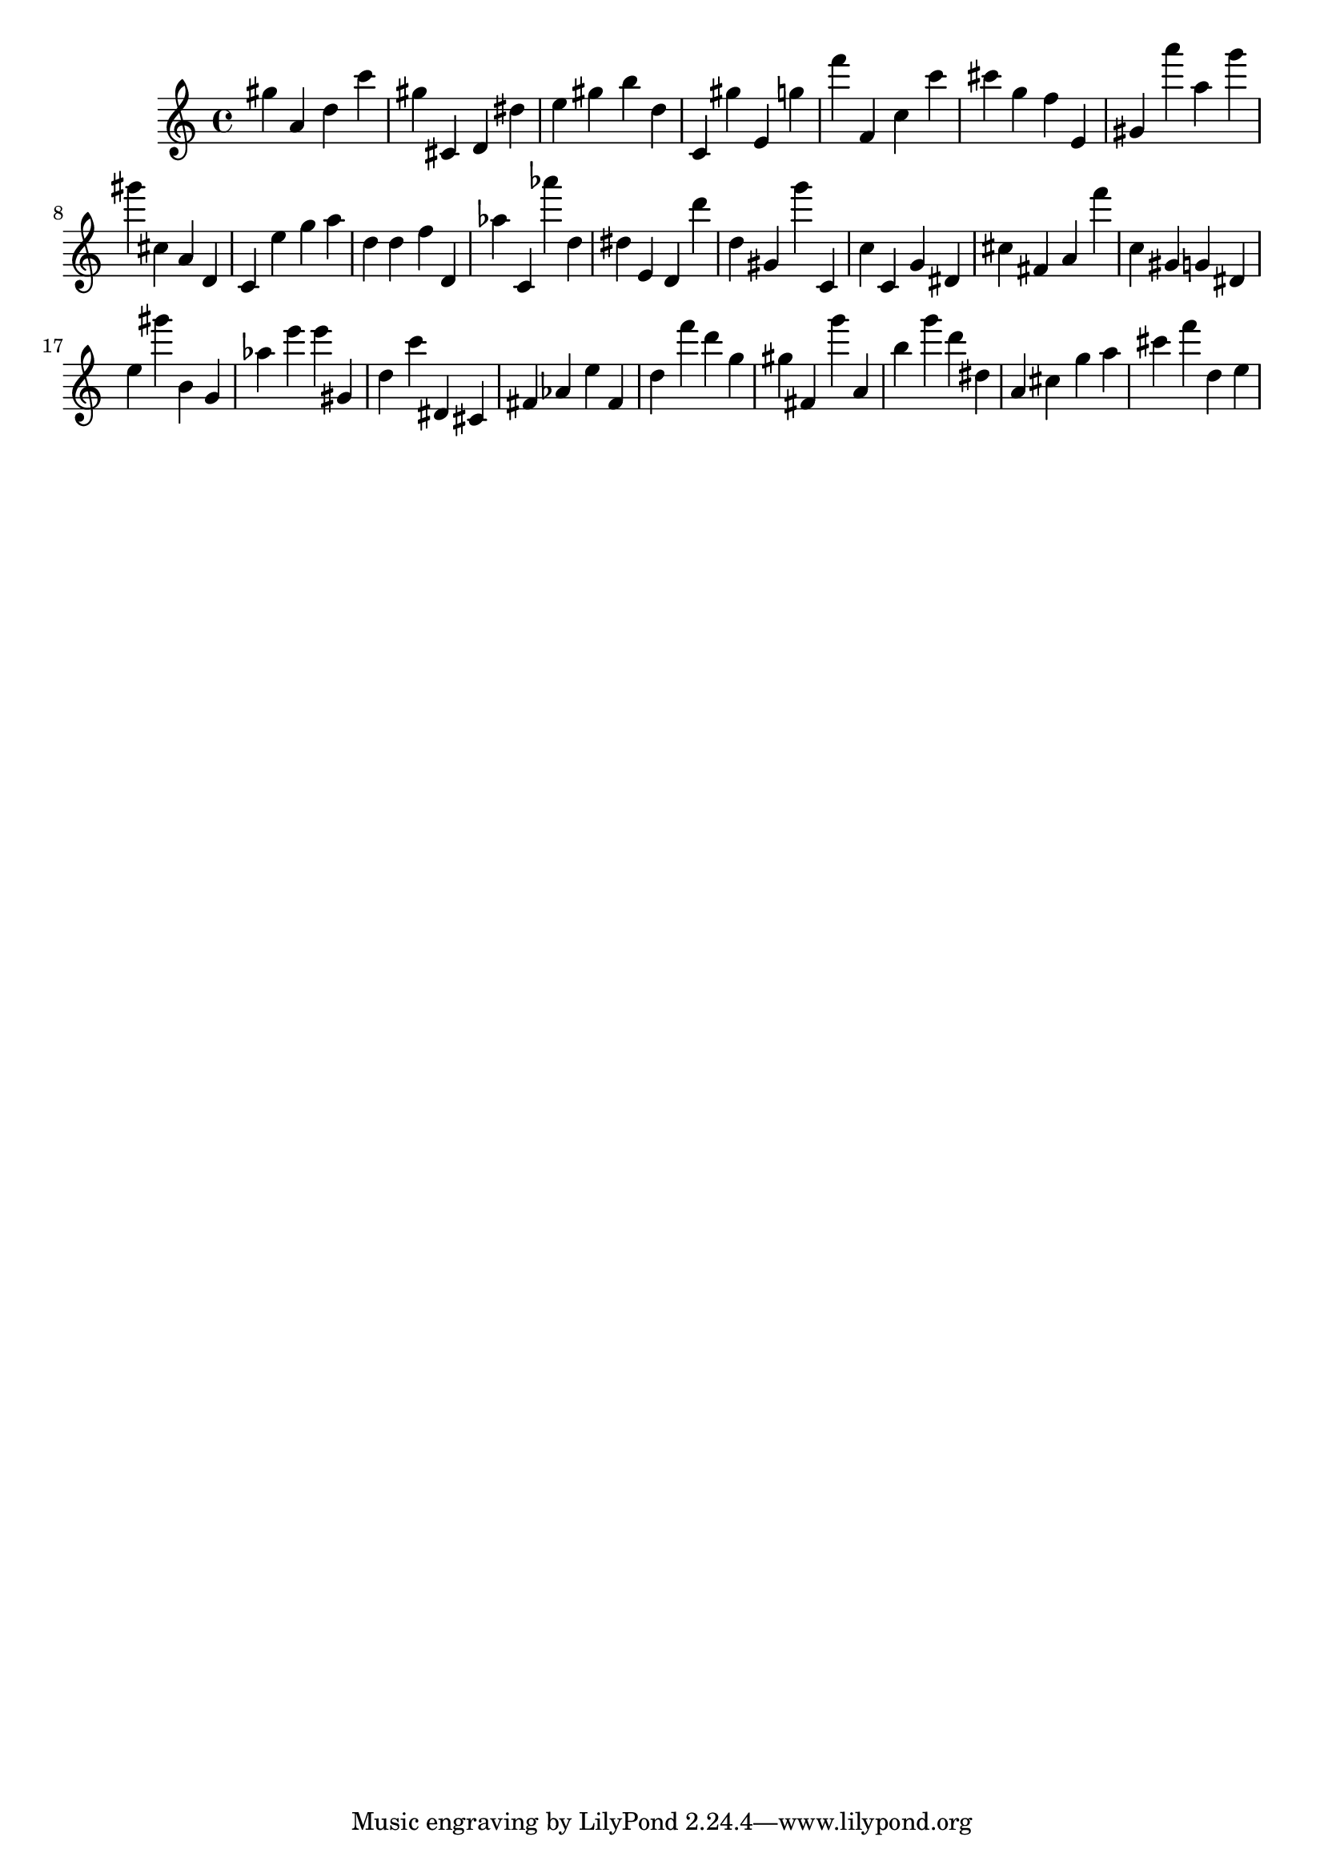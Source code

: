 \version "2.18.2"

\score {

{
\clef treble
gis'' a' d'' c''' gis'' cis' d' dis'' e'' gis'' b'' d'' c' gis'' e' g'' f''' f' c'' c''' cis''' g'' f'' e' gis' a''' a'' g''' gis''' cis'' a' d' c' e'' g'' a'' d'' d'' f'' d' as'' c' as''' d'' dis'' e' d' d''' d'' gis' g''' c' c'' c' g' dis' cis'' fis' a' f''' c'' gis' g' dis' e'' gis''' b' g' as'' e''' e''' gis' d'' c''' dis' cis' fis' as' e'' fis' d'' f''' d''' g'' gis'' fis' g''' a' b'' g''' d''' dis'' a' cis'' g'' a'' cis''' f''' d'' e'' 
}

 \midi { }
 \layout { }
}